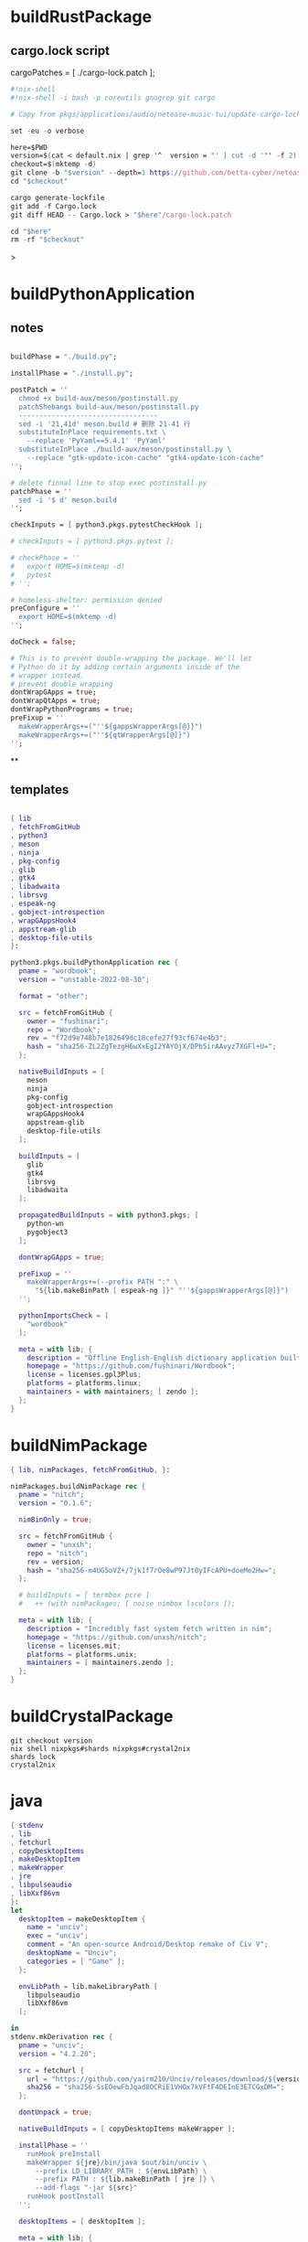 #+STARTUP: show2levels indent hidestars

* buildRustPackage
** cargo.lock script

cargoPatches = [ ./cargo-lock.patch ];

#+begin_src nix
#!nix-shell
#!nix-shell -i bash -p coreutils gnugrep git cargo

# Copy from pkgs/applications/audio/netease-music-tui/update-cargo-lock.sh

set -eu -o verbose

here=$PWD
version=$(cat < default.nix | grep '^  version = "' | cut -d '"' -f 2)
checkout=$(mktemp -d)
git clone -b "$version" --depth=1 https://github.com/betta-cyber/netease-music-tui "$checkout"
cd "$checkout"

cargo generate-lockfile
git add -f Cargo.lock
git diff HEAD -- Cargo.lock > "$here"/cargo-lock.patch

cd "$here"
rm -rf "$checkout"
#+end_src>

* buildPythonApplication
** notes
#+begin_src nix

  buildPhase = "./build.py";

  installPhase = "./install.py";

  postPatch = ''
    chmod +x build-aux/meson/postinstall.py
    patchShebangs build-aux/meson/postinstall.py
    ----------------------------------
    sed -i '21,41d' meson.build # 删除 21-41 行
    substituteInPlace requirements.txt \
      --replace 'PyYaml==5.4.1' 'PyYaml'
    substituteInPlace ./build-aux/meson/postinstall.py \
      --replace "gtk-update-icon-cache" "gtk4-update-icon-cache"
  '';

  # delete finnal line to stop exec postinstall.py
  patchPhase = ''
    sed -i '$ d' meson.build
  '';

  checkInputs = [ python3.pkgs.pytestCheckHook ];

  # checkInputs = [ python3.pkgs.pytest ];

  # checkPhase = ''
  #   export HOME=$(mktemp -d)
  #   pytest
  # '';

  # homeless-shelter: permission denied
  preConfigure = ''
    export HOME=$(mktemp -d)
  '';

  doCheck = false;

  # This is to prevent double-wrapping the package. We'll let
  # Python do it by adding certain arguments inside of the
  # wrapper instead.
  # prevent double wrapping
  dontWrapGApps = true;
  dontWrapQtApps = true;
  dontWrapPythonPrograms = true;
  preFixup = ''
    makeWrapperArgs+=("''${gappsWrapperArgs[@]}")
    makeWrapperArgs+=("''${qtWrapperArgs[@]}")
  '';

#+end_src
**
** templates
#+begin_src nix

{ lib
, fetchFromGitHub
, python3
, meson
, ninja
, pkg-config
, glib
, gtk4
, libadwaita
, librsvg
, espeak-ng
, gobject-introspection
, wrapGAppsHook4
, appstream-glib
, desktop-file-utils
}:

python3.pkgs.buildPythonApplication rec {
  pname = "wordbook";
  version = "unstable-2022-08-30";

  format = "other";

  src = fetchFromGitHub {
    owner = "fushinari";
    repo = "Wordbook";
    rev = "f72d9e748b7e182649dc18cefe27f93cf674e4b3";
    hash = "sha256-ZL2ZgTezgH6wXxEgI2YAYOjX/DPb5irAAvyz7XGFl+U=";
  };

  nativeBuildInputs = [
    meson
    ninja
    pkg-config
    gobject-introspection
    wrapGAppsHook4
    appstream-glib
    desktop-file-utils
  ];

  buildInputs = [
    glib
    gtk4
    librsvg
    libadwaita
  ];

  propagatedBuildInputs = with python3.pkgs; [
    python-wn
    pygobject3
  ];

  dontWrapGApps = true;

  preFixup = ''
    makeWrapperArgs+=(--prefix PATH ":" \
      "${lib.makeBinPath [ espeak-ng ]}" "''${gappsWrapperArgs[@]}")
  '';

  pythonImportsCheck = [
    "wordbook"
  ];

  meta = with lib; {
    description = "Offline English-English dictionary application built for GNOME";
    homepage = "https://github.com/fushinari/Wordbook";
    license = licenses.gpl3Plus;
    platforms = platforms.linux;
    maintainers = with maintainers; [ zendo ];
  };
}
#+end_src

* buildNimPackage
#+begin_src nix
{ lib, nimPackages, fetchFromGitHub, }:

nimPackages.buildNimPackage rec {
  pname = "nitch";
  version = "0.1.6";

  nimBinOnly = true;

  src = fetchFromGitHub {
    owner = "unxsh";
    repo = "nitch";
    rev = version;
    hash = "sha256-m4UG5oVZ+/7jk1f7rOe8wP97Jt0yIFcAPU+doeMe2Hw=";
  };

  # buildInputs = [ termbox pcre ]
  #   ++ (with nimPackages; [ noise nimbox lscolors ]);

  meta = with lib; {
    description = "Incredibly fast system fetch written in nim";
    homepage = "https://github.com/unxsh/nitch";
    license = licenses.mit;
    platforms = platforms.unix;
    maintainers = [ maintainers.zendo ];
  };
}
#+end_src

* buildCrystalPackage
#+begin_src shell
git checkout version
nix shell nixpkgs#shards nixpkgs#crystal2nix
shards lock
crystal2nix
#+end_src

* java

#+begin_src nix
{ stdenv
, lib
, fetchurl
, copyDesktopItems
, makeDesktopItem
, makeWrapper
, jre
, libpulseaudio
, libXxf86vm
}:
let
  desktopItem = makeDesktopItem {
    name = "unciv";
    exec = "unciv";
    comment = "An open-source Android/Desktop remake of Civ V";
    desktopName = "Unciv";
    categories = [ "Game" ];
  };

  envLibPath = lib.makeLibraryPath [
    libpulseaudio
    libXxf86vm
  ];

in
stdenv.mkDerivation rec {
  pname = "unciv";
  version = "4.2.20";

  src = fetchurl {
    url = "https://github.com/yairm210/Unciv/releases/download/${version}/Unciv.jar";
    sha256 = "sha256-SsEOewFbJqad8OCRiE1VHOx7kVFtF4DEInE3ETCGxDM=";
  };

  dontUnpack = true;

  nativeBuildInputs = [ copyDesktopItems makeWrapper ];

  installPhase = ''
    runHook preInstall
    makeWrapper ${jre}/bin/java $out/bin/unciv \
      --prefix LD_LIBRARY_PATH : ${envLibPath} \
      --prefix PATH : ${lib.makeBinPath [ jre ]} \
      --add-flags "-jar ${src}"
    runHook postInstall
  '';

  desktopItems = [ desktopItem ];

  meta = with lib; {
    description = "An open-source Android/Desktop remake of Civ V";
    homepage = "https://github.com/yairm210/Unciv";
    maintainers = with maintainers; [ tex ];
    sourceProvenance = with sourceTypes; [ binaryBytecode ];
    license = licenses.mpl20;
    platforms = [ "x86_64-linux" ];
  };
}
#+end_src

* appimageTool

** AppImage - wrapType2
#+begin_src nix
  { lib, fetchurl, appimageTools }:

  let
    pname = "museeks";
    version = "0.13.1";

    src = fetchurl {
      url = "https://github.com/martpie/museeks/releases/download/${version}/museeks-x86_64.AppImage";
      hash = "sha256-LvunhCFmpv00TnXzWjp3kQUAhoKpmp6pqKgcaUqZV+o=";
    };

    appimageContents = appimageTools.extractType2 { inherit pname version src; };
  in
  appimageTools.wrapType2 {
    inherit pname version src;

    extraPkgs = pkgs: with pkgs; [
      libsecret
      libappindicator-gtk3
    ];

    extraInstallCommands = ''
      mv $out/bin/${pname}-${version} $out/bin/${pname}

      mkdir -p $out/share/${pname}
      cp -a ${appimageContents}/{locales,resources} $out/share/${pname}
      cp -a ${appimageContents}/usr/share/icons $out/share/
      install -Dm 444 ${appimageContents}/${pname}.desktop -t $out/share/applications

      substituteInPlace $out/share/applications/${pname}.desktop \
        --replace 'Exec=AppRun' 'Exec=${pname}'
    '';

    meta = with lib; {
      description = "A simple, clean and cross-platform music player";
      homepage = "https://github.com/martpie/museeks";
      license = licenses.mit;
      platforms = [ "x86_64-linux" ];
      maintainers = with maintainers; [ zendo ];
    };
  }
#+end_src

** AppImage - stdenv
#+begin_src nix
{ lib
, stdenv
, fetchurl
, electron
, appimageTools
, makeWrapper
}:

stdenv.mkDerivation rec {
  pname = "moosync";
  version = "6.0.0";

  src = fetchurl {
    url = "https://github.com/Moosync/Moosync/releases/download/v${version}/Moosync-${version}-linux-x86_64.AppImage";
    hash = "sha256-mnrAKqNgiDvaAvOvPILvbAue3olgNfLyyFZovUl7ou8=";
  };

  nativeBuildInputs = [ makeWrapper ];

  appimageContents = appimageTools.extractType2 {
    name = "${pname}-${version}";
    inherit src;
  };

  dontUnpack = true;
  dontConfigure = true;
  dontBuild = true;

  installPhase = ''
    runHook preInstall
    mkdir -p $out/bin $out/share/${pname} $out/share/applications
    cp -a ${appimageContents}/{locales,resources} $out/share/${pname}
    cp -a ${appimageContents}/${pname}.desktop $out/share/applications/
    cp -a ${appimageContents}/usr/share/icons $out/share/
    substituteInPlace $out/share/applications/${pname}.desktop \
      --replace 'Exec=AppRun' 'Exec=${pname}'
    runHook postInstall
  '';

  postFixup = ''
    makeWrapper ${electron}/bin/electron $out/bin/${pname} \
      --add-flags $out/share/${pname}/resources/app.asar \
      --prefix LD_LIBRARY_PATH : "${lib.makeLibraryPath [ stdenv.cc.cc ]}"
  '';

    meta = with lib; {
    description = "A simple music player capable of playing local audio or from Youtube or Spotify";
    homepage = "https://moosync.app/";
    license = licenses.bsd3;
    platforms = [ "x86_64-linux" ];
    maintainers = with maintainers; [ zendo ];
  };
}
#+end_src

* electron

cat pkgs/servers/web-apps/outline/default.nix
cat pkgs/servers/web-apps/hedgedoc/default.nix

#+begin_src nix
  buildPhase = ''
    runHook preBuild

    yarn --offline electron-builder \
      --dir --linux --x64 \
      -c.electronDist=${electron}/lib/electron \
      -c.electronVersion=${electron.version}

    runHook postBuild
  '';

  mkdir -p $out/share/{applications,${pname}}
  cp deps/${pname}/dist/linux-unpacked/resources/app.asar $out/share/${pname}
#+end_src

#+begin_src nix

  makeWrapper ${electron}/bin/electron $out/bin/${pname} \
    --add-flags $out/share/${pname}/app.asar

  makeWrapper ${electron}/bin/electron $out/bin/${pname} \
    --argv0 "${pname}" \
    --add-flags "$out/share/${pname}"

  makeWrapper ${electron}/bin/electron "$out/bin/${pname}" \
    --add-flags "$out/share/${source.pname}/app.asar" \
    --set ELECTRON_IS_DEV 0 \
    --set NODE_ENV production
#+end_src

* wrapper
#+begin_src nix
  nativeBuildInputs = [makeWrapper];
  preFixup = ''
    wrapProgram $out/bin/radioboat --prefix PATH ":" "${lib.makeBinPath [mpv]}";

    wrapProgram $out/bin/espanso \
      --prefix PATH : ${lib.makeBinPath [ libnotify xclip ]}

    wrapProgram $out/bin/code-radio --prefix LD_LIBRARY_PATH : "${alsa-lib}/lib"

  '';

  preFixup = ''
    gappsWrapperArgs+=(    // qtWrapperArgs+=(
      --prefix PATH : "${lib.makeBinPath [ffmpeg-full]}"
    )
  '';

  postInstall = ''
    installManPage wifi-qr.1
    install -Dm444 src/resources/com.github.weclaw1.ImageRoll.desktop -t $out/share/applications/
    install -Dm444 src/resources/com.github.weclaw1.ImageRoll.svg -t $out/share/icons/hicolor/scalable/apps/
    install -Dm444 src/resources/com.github.weclaw1.ImageRoll.metainfo.xml -t $out/share/metainfo/
  '';
#+end_src

* common

#+begin_src bash
mkdir -p $out/share/fonts/{opentype,truetype}
unzip -j $downloadedFile -d $out/share/fonts/mononoki
find . -name '*.ttf' -exec install -Dm644 -t $out/share/fonts/truetype {} \;
${placeholder "out"}

for size in 16 32 128 256 512; do
  install -D deps/${pname}/build/icon.iconset/icon_''${size}x''${size}.png \
    $out/share/icons/hicolor/''${size}x''${size}/apps/${pname}.png
done

for i in 16 22 24 32 48 64 128 256 512; do
  ixi="$i"x"$i"
  mkdir -p "$out/share/icons/hicolor/$ixi/apps"
  ln -s "$out/share/spotify/icons/spotify-linux-$i.png" \
    "$out/share/icons/hicolor/$ixi/apps/spotify-client.png"
done

pushd deps/nightpdf/build/icon.iconset
  for image in *png; do
  mkdir -p $out/share/icons/hicolor/''${image%.png}/apps
  cp -r $image $out/share/icons/hicolor/''${image%.png}/apps/${pname}.png
  done
popd

let
  inherit ((builtins.getFlake
    "github:NixOS/nixpkgs/8de8b98839d1f20089582cfe1a81207258fcc1f1").legacyPackages.${stdenv.system})
    # v2ray 4
    v2ray v2ray-geoip v2ray-domain-list-community;
in
#+end_src>

* meta
#+begin_src nix
  meta = with lib; {
    description = "";
    longDescription = ''
    '';
    homepage = "";
    mainProgram = "";
    license = licenses.gpl3Plus;
    platforms = platforms.linux;
    maintainers = with maintainers; [ zendo ];
  };
#+end_src
